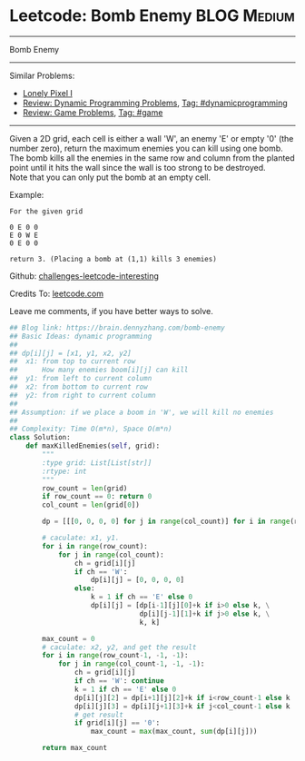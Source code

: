 * Leetcode: Bomb Enemy                                              :BLOG:Medium:
#+STARTUP: showeverything
#+OPTIONS: toc:nil \n:t ^:nil creator:nil d:nil
:PROPERTIES:
:type:     game, dynamicprogramming, redo
:END:
---------------------------------------------------------------------
Bomb Enemy
---------------------------------------------------------------------
Similar Problems:
- [[https://brain.dennyzhang.com/lonely-pixel-i][Lonely Pixel I]]
- [[https://brain.dennyzhang.com/review-dynamicprogramming][Review: Dynamic Programming Problems]], [[https://brain.dennyzhang.com/tag/dynamicprogramming][Tag: #dynamicprogramming]]
- [[https://brain.dennyzhang.com/review-game][Review: Game Problems]], [[https://brain.dennyzhang.com/tag/game][Tag: #game]]
---------------------------------------------------------------------
Given a 2D grid, each cell is either a wall 'W', an enemy 'E' or empty '0' (the number zero), return the maximum enemies you can kill using one bomb.
The bomb kills all the enemies in the same row and column from the planted point until it hits the wall since the wall is too strong to be destroyed.
Note that you can only put the bomb at an empty cell.

Example:
#+BEGIN_EXAMPLE
For the given grid

0 E 0 0
E 0 W E
0 E 0 0

return 3. (Placing a bomb at (1,1) kills 3 enemies)
#+END_EXAMPLE

Github: [[url-external:https://github.com/DennyZhang/challenges-leetcode-interesting/tree/master/bomb-enemy][challenges-leetcode-interesting]]

Credits To: [[url-external:https://leetcode.com/problems/bomb-enemy/description/][leetcode.com]]

Leave me comments, if you have better ways to solve.

#+BEGIN_SRC python
## Blog link: https://brain.dennyzhang.com/bomb-enemy
## Basic Ideas: dynamic programming
##
## dp[i][j] = [x1, y1, x2, y2]
##  x1: from top to current row
##      How many enemies boom[i][j] can kill
##  y1: from left to current column
##  x2: from bottom to current row
##  y2: from right to current column
##
## Assumption: if we place a boom in 'W', we will kill no enemies
##
## Complexity: Time O(m*n), Space O(m*n)
class Solution:
    def maxKilledEnemies(self, grid):
        """
        :type grid: List[List[str]]
        :rtype: int
        """
        row_count = len(grid)
        if row_count == 0: return 0
        col_count = len(grid[0])

        dp = [[[0, 0, 0, 0] for j in range(col_count)] for i in range(row_count)]

        # caculate: x1, y1. 
        for i in range(row_count):
            for j in range(col_count):
                ch = grid[i][j]
                if ch == 'W':
                    dp[i][j] = [0, 0, 0, 0]
                else:
                    k = 1 if ch == 'E' else 0
                    dp[i][j] = [dp[i-1][j][0]+k if i>0 else k, \
                                dp[i][j-1][1]+k if j>0 else k, \
                                k, k]

        max_count = 0
        # caculate: x2, y2, and get the result
        for i in range(row_count-1, -1, -1):
            for j in range(col_count-1, -1, -1):
                ch = grid[i][j]
                if ch == 'W': continue
                k = 1 if ch == 'E' else 0
                dp[i][j][2] = dp[i+1][j][2]+k if i<row_count-1 else k
                dp[i][j][3] = dp[i][j+1][3]+k if j<col_count-1 else k
                # get result
                if grid[i][j] == '0':
                    max_count = max(max_count, sum(dp[i][j]))

        return max_count
#+END_SRC
